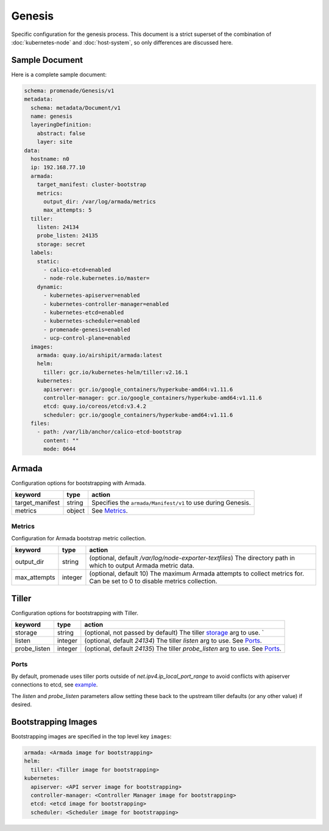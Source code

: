 Genesis
=======

Specific configuration for the genesis process.  This document is a strict
superset of the combination of :doc:`kubernetes-node` and :doc:`host-system`,
so only differences are discussed here.


Sample Document
---------------

Here is a complete sample document:

.. code-block:: yaml

    schema: promenade/Genesis/v1
    metadata:
      schema: metadata/Document/v1
      name: genesis
      layeringDefinition:
        abstract: false
        layer: site
    data:
      hostname: n0
      ip: 192.168.77.10
      armada:
        target_manifest: cluster-bootstrap
        metrics:
          output_dir: /var/log/armada/metrics
          max_attempts: 5
      tiller:
        listen: 24134
        probe_listen: 24135
        storage: secret
      labels:
        static:
          - calico-etcd=enabled
          - node-role.kubernetes.io/master=
        dynamic:
          - kubernetes-apiserver=enabled
          - kubernetes-controller-manager=enabled
          - kubernetes-etcd=enabled
          - kubernetes-scheduler=enabled
          - promenade-genesis=enabled
          - ucp-control-plane=enabled
      images:
        armada: quay.io/airshipit/armada:latest
        helm:
          tiller: gcr.io/kubernetes-helm/tiller:v2.16.1
        kubernetes:
          apiserver: gcr.io/google_containers/hyperkube-amd64:v1.11.6
          controller-manager: gcr.io/google_containers/hyperkube-amd64:v1.11.6
          etcd: quay.io/coreos/etcd:v3.4.2
          scheduler: gcr.io/google_containers/hyperkube-amd64:v1.11.6
      files:
        - path: /var/lib/anchor/calico-etcd-bootstrap
          content: ""
          mode: 0644


Armada
------

Configuration options for bootstrapping with Armada.

+-----------------+----------+---------------------------------------------------------------------------------------+
| keyword         | type     | action                                                                                |
+=================+==========+=======================================================================================+
| target_manifest | string   | Specifies the ``armada/Manifest/v1`` to use during Genesis.                           |
+-----------------+----------+---------------------------------------------------------------------------------------+
| metrics         | object   | See `Metrics`_.                                                                       |
+-----------------+----------+---------------------------------------------------------------------------------------+

Metrics
^^^^^^^

Configuration for Armada bootstrap metric collection.

+-----------------+----------+---------------------------------------------------------------------------------------+
| keyword         | type     | action                                                                                |
+=================+==========+=======================================================================================+
| output_dir      | string   | (optional, default `/var/log/node-exporter-textfiles`) The directory path in which to |
|                 |          | output Armada metric data.                                                            |
+-----------------+----------+---------------------------------------------------------------------------------------+
| max_attempts    | integer  | (optional, default 10) The maximum Armada attempts to collect metrics for.            |
|                 |          | Can be set to 0 to disable metrics collection.                                        |
+-----------------+----------+---------------------------------------------------------------------------------------+

Tiller
------

Configuration options for bootstrapping with Tiller.

+-----------------+----------+---------------------------------------------------------------------------------------+
| keyword         | type     | action                                                                                |
+=================+==========+=======================================================================================+
| storage         | string   | (optional, not passed by default) The tiller `storage`_ arg to use. `                 |
+-----------------+----------+---------------------------------------------------------------------------------------+
| listen          | integer  | (optional, default `24134`) The tiller `listen` arg to use. See `Ports`_.             |
+-----------------+----------+---------------------------------------------------------------------------------------+
| probe_listen    | integer  | (optional, default `24135`) The tiller `probe_listen` arg to use. See `Ports`_.       |
+-----------------+----------+---------------------------------------------------------------------------------------+

Ports
^^^^^

By default, promenade uses tiller ports outside of `net.ipv4.ip_local_port_range` to
avoid conflicts with apiserver connections to etcd, see `example`_.

The `listen` and `probe_listen` parameters allow setting these back to the
upstream tiller defaults (or any other value) if desired.

Bootstrapping Images
--------------------

Bootstrapping images are specified in the top level key ``images``:

.. code-block:: yaml

    armada: <Armada image for bootstrapping>
    helm:
      tiller: <Tiller image for bootstrapping>
    kubernetes:
      apiserver: <API server image for bootstrapping>
      controller-manager: <Controller Manager image for bootstrapping>
      etcd: <etcd image for bootstrapping>
      scheduler: <Scheduler image for bootstrapping>

.. _storage: https://helm.sh/docs/using_helm/#tiller-s-release-information
.. _example: https://helm.sh/docs/developing_charts/#chart-dependencies
